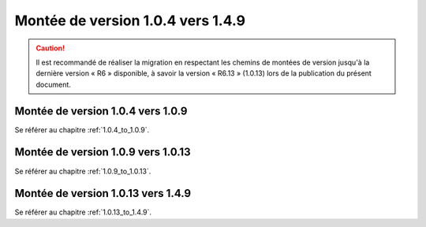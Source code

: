 Montée de version 1.0.4 vers 1.4.9
###################################

.. caution:: Il est recommandé de réaliser la migration en respectant les chemins de montées de version jusqu'à la dernière version « R6 » disponible, à savoir la version « R6.13 » (1.0.13) lors de la publication du présent document.

Montée de version 1.0.4 vers 1.0.9
==================================

Se référer au chapitre :ref:`1.0.4_to_1.0.9`.

Montée de version 1.0.9 vers 1.0.13
===================================

Se référer au chapitre :ref:`1.0.9_to_1.0.13`.

Montée de version 1.0.13 vers 1.4.9
====================================

Se référer au chapitre :ref:`1.0.13_to_1.4.9`.

